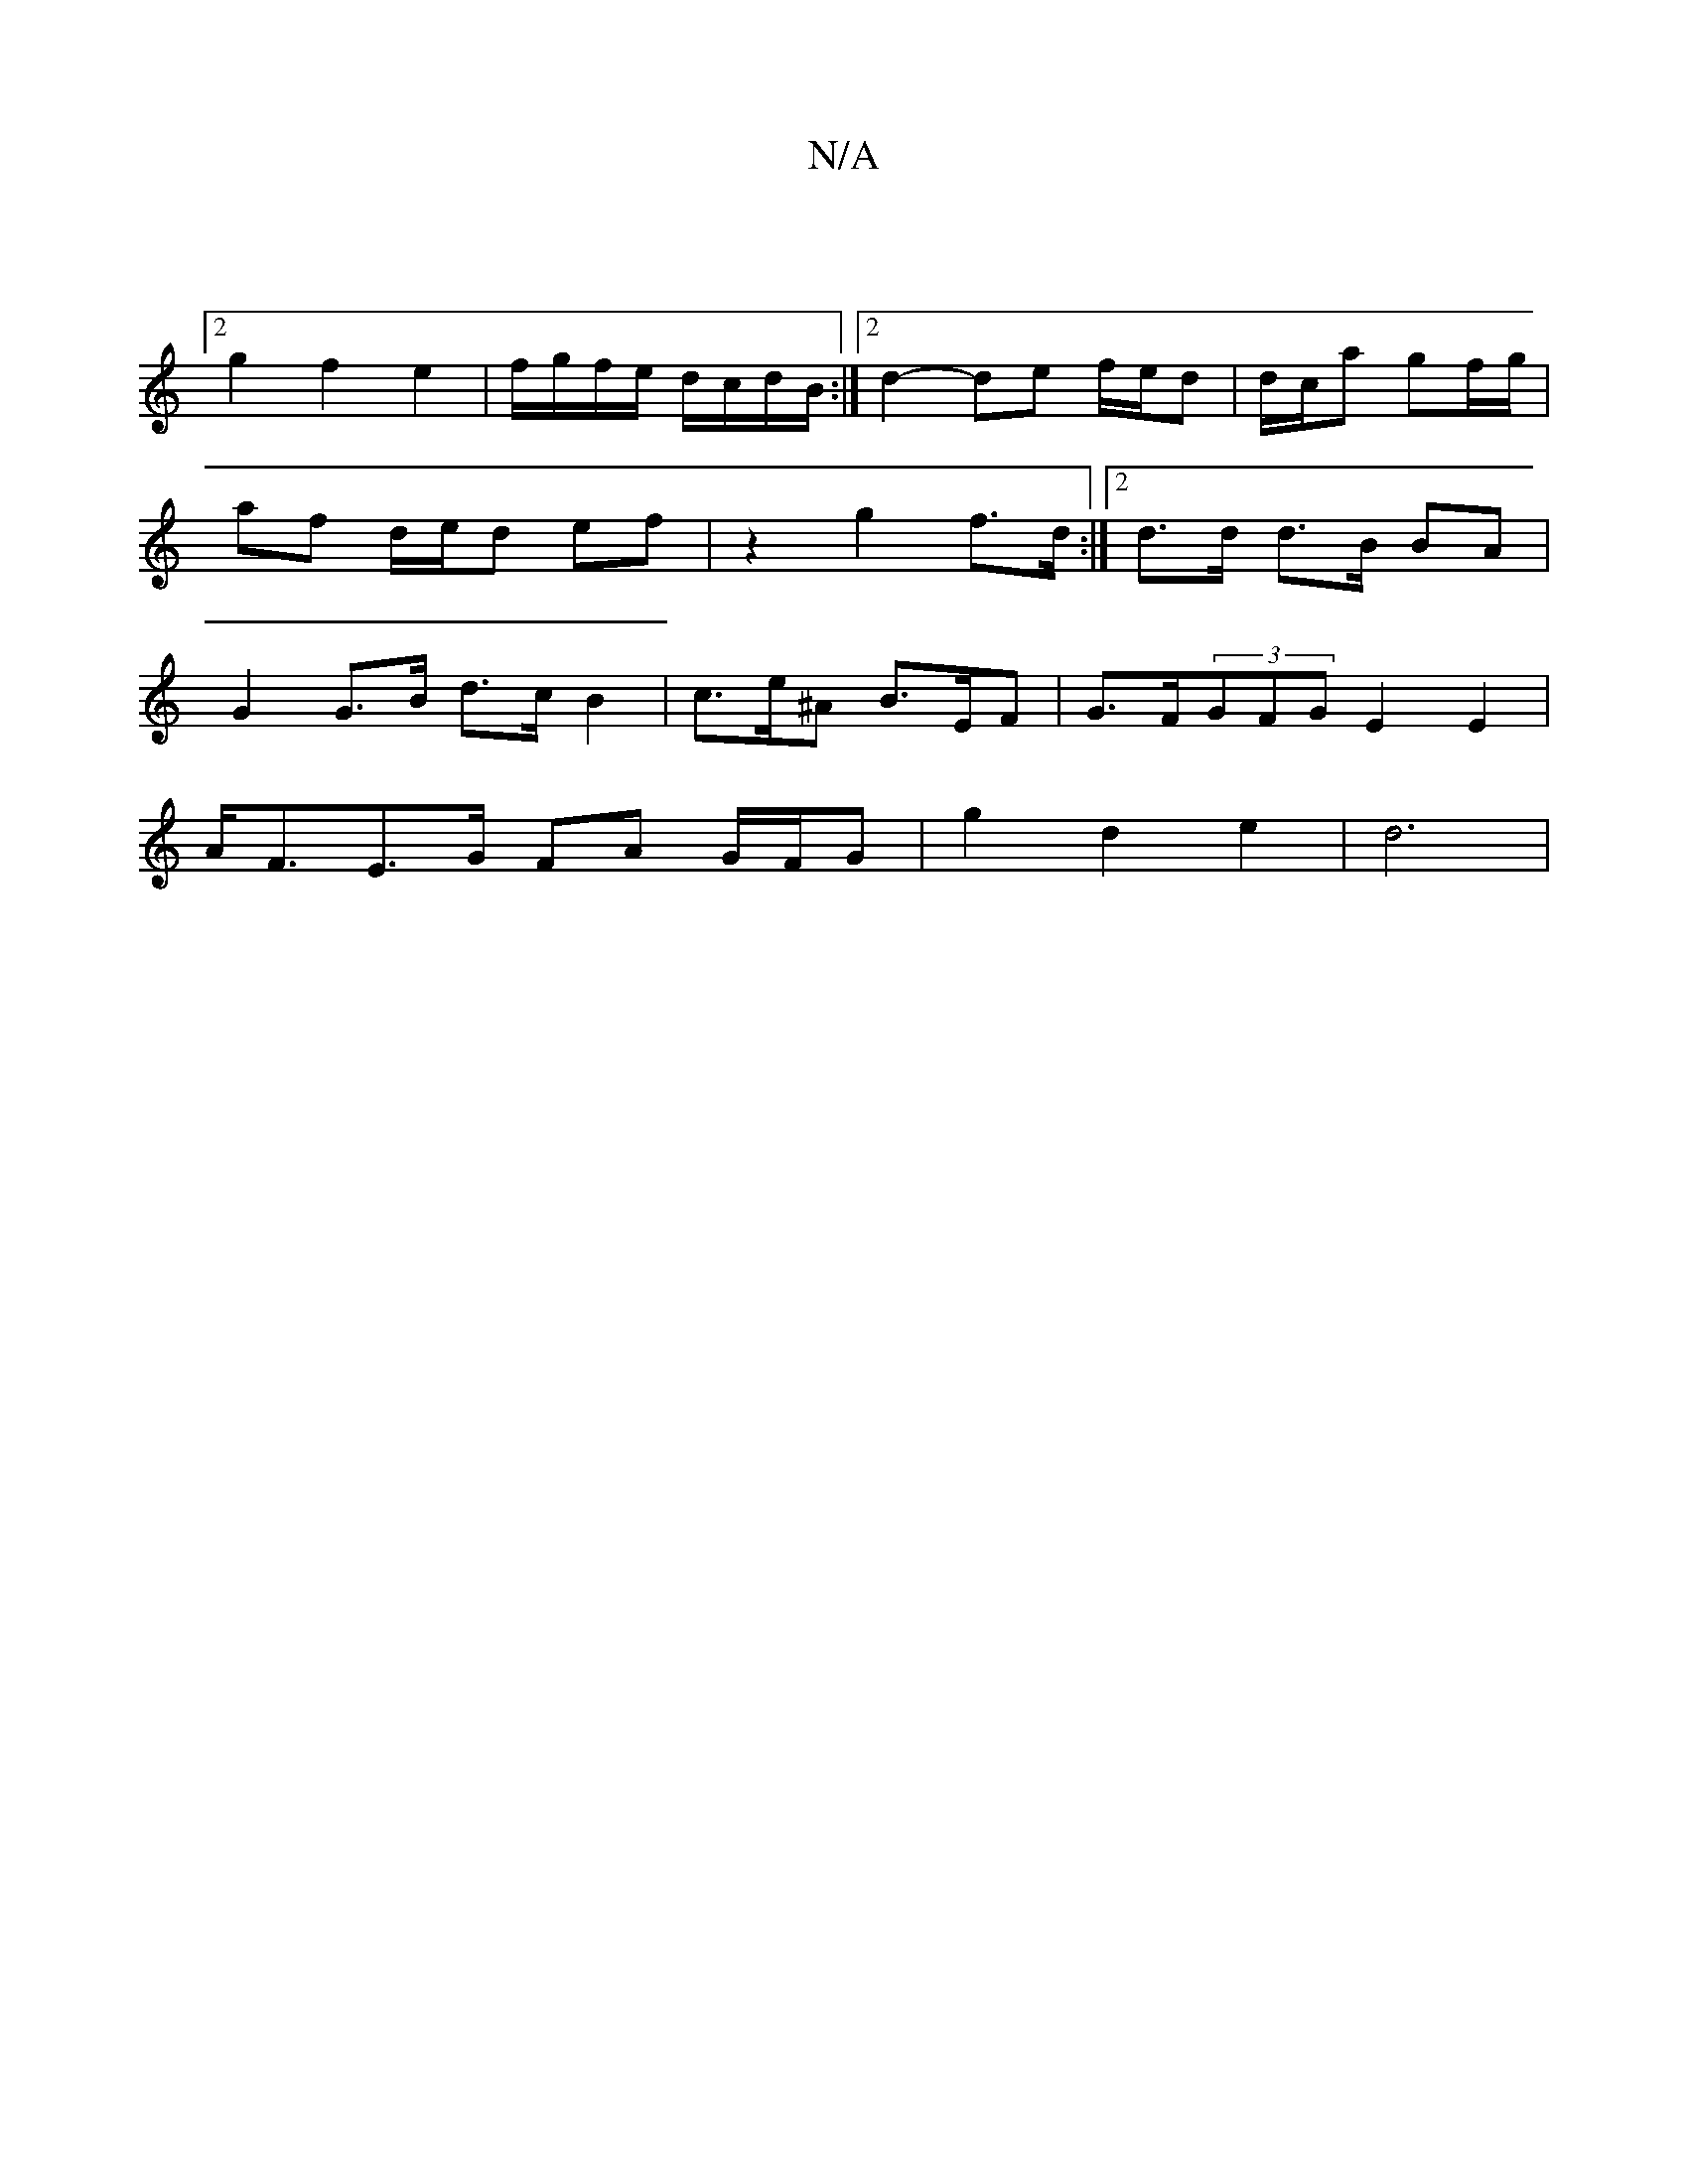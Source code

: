 X:1
T:N/A
M:4/4
R:N/A
K:Cmajor
3 :|
[2 g2 f2 e2 | f/g/f/e/ d/c/d/B/ :|2 d2- de f/2e/2d| d/c/a gf/g/ | af d/e/d ef|z2 g2 f>d :|2 d>d d>B BA | G2 G>B d>cB2 |c>e^A B>EF|G>F(3GFG E2E2|
A<FE>G FA G/F/G | g2 d2 e2 | d6 | 

B/2c/2 de "B/A